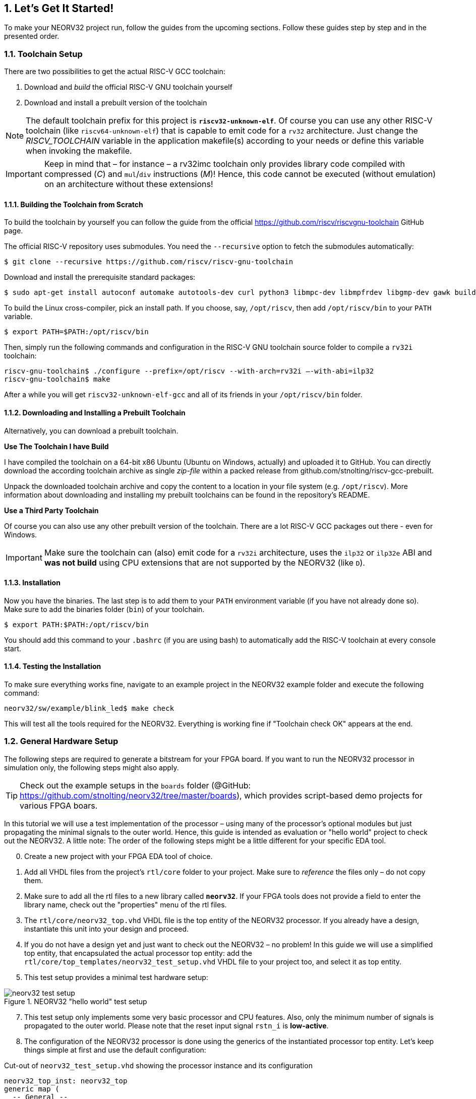 :sectnums:
== Let's Get It Started!

To make your NEORV32 project run, follow the guides from the upcoming sections. Follow these guides
step by step and in the presented order.

:sectnums:
=== Toolchain Setup

There are two possibilities to get the actual RISC-V GCC toolchain:

1. Download and _build_ the official RISC-V GNU toolchain yourself
2. Download and install a prebuilt version of the toolchain

[NOTE]
The default toolchain prefix for this project is **`riscv32-unknown-elf`**. Of course you can use any other RISC-V
toolchain (like `riscv64-unknown-elf`) that is capable to emit code for a `rv32` architecture. Just change the _RISCV_TOOLCHAIN_ variable in the application
makefile(s) according to your needs or define this variable when invoking the makefile.

[IMPORTANT]
Keep in mind that – for instance – a rv32imc toolchain only provides library code compiled with
compressed (_C_) and `mul`/`div` instructions (_M_)! Hence, this code cannot be executed (without
emulation) on an architecture without these extensions!


:sectnums:
==== Building the Toolchain from Scratch

To build the toolchain by yourself you can follow the guide from the official https://github.com/riscv/riscvgnu-toolchain GitHub page.

The official RISC-V repository uses submodules. You need the `--recursive` option to fetch the submodules
automatically:

[source,bash]
----
$ git clone --recursive https://github.com/riscv/riscv-gnu-toolchain
----

Download and install the prerequisite standard packages:

[source,bash]
----
$ sudo apt-get install autoconf automake autotools-dev curl python3 libmpc-dev libmpfrdev libgmp-dev gawk build-essential bison flex texinfo gperf libtool patchutils bc zlib1g-dev libexpat-dev
----

To build the Linux cross-compiler, pick an install path. If you choose, say, `/opt/riscv`, then add
`/opt/riscv/bin` to your `PATH` variable.

[source,bash]
----
$ export PATH=$PATH:/opt/riscv/bin
----

Then, simply run the following commands and configuration in the RISC-V GNU toolchain source folder to compile a
`rv32i` toolchain:

[source,bash]
----
riscv-gnu-toolchain$ ./configure --prefix=/opt/riscv --with-arch=rv32i –-with-abi=ilp32
riscv-gnu-toolchain$ make
----

After a while you will get `riscv32-unknown-elf-gcc` and all of its friends in your `/opt/riscv/bin` folder.


:sectnums:
==== Downloading and Installing a Prebuilt Toolchain

Alternatively, you can download a prebuilt toolchain.

**Use The Toolchain I have Build**

I have compiled the toolchain on a 64-bit x86 Ubuntu (Ubuntu on Windows, actually) and uploaded it to
GitHub. You can directly download the according toolchain archive as single _zip-file_ within a packed
release from github.com/stnolting/riscv-gcc-prebuilt.

Unpack the downloaded toolchain archive and copy the content to a location in your file system (e.g.
`/opt/riscv`). More information about downloading and installing my prebuilt toolchains can be found in
the repository's README.

**Use a Third Party Toolchain**

Of course you can also use any other prebuilt version of the toolchain. There are a lot  RISC-V GCC packages out there -
even for Windows.

[IMPORTANT]
Make sure the toolchain can (also) emit code for a `rv32i` architecture, uses the `ilp32` or `ilp32e` ABI and **was not build** using
CPU extensions that are not supported by the NEORV32 (like `D`).


:sectnums:
==== Installation

Now you have the binaries. The last step is to add them to your `PATH` environment variable (if you have not
already done so). Make sure to add the binaries folder (`bin`) of your toolchain.

[source,bash]
----
$ export PATH:$PATH:/opt/riscv/bin
----

You should add this command to your `.bashrc` (if you are using bash) to automatically add the RISC-V
toolchain at every console start.

:sectnums:
==== Testing the Installation

To make sure everything works fine, navigate to an example project in the NEORV32 example folder and
execute the following command:

[source,bash]
----
neorv32/sw/example/blink_led$ make check
----

This will test all the tools required for the NEORV32. Everything is working fine if "Toolchain check OK" appears at the end.



<<<
// ####################################################################################################################
:sectnums:
=== General Hardware Setup

The following steps are required to generate a bitstream for your FPGA board. If you want to run the
NEORV32 processor in simulation only, the following steps might also apply.

[TIP]
Check out the example setups in the `boards` folder  (@GitHub: https://github.com/stnolting/neorv32/tree/master/boards), which provides script-based
demo projects for various FPGA boars.

In this tutorial we will use a test implementation of the processor – using many of the processor's optional
modules but just propagating the minimal signals to the outer world. Hence, this guide is intended as
evaluation or "hello world" project to check out the NEORV32. A little note: The order of the following
steps might be a little different for your specific EDA tool.

[start=0]
. Create a new project with your FPGA EDA tool of choice.
. Add all VHDL files from the project's `rtl/core` folder to your project. Make sure to _reference_ the
files only – do not copy them.
. Make sure to add all the rtl files to a new library called **`neorv32`**. If your FPGA tools does not
provide a field to enter the library name, check out the "properties" menu of the rtl files.
. The `rtl/core/neorv32_top.vhd` VHDL file is the top entity of the NEORV32 processor. If you
already have a design, instantiate this unit into your design and proceed.
. If you do not have a design yet and just want to check out the NEORV32 – no problem! In this guide
we will use a simplified top entity, that encapsulated the actual processor top entity: add the
`rtl/core/top_templates/neorv32_test_setup.vhd` VHDL file to your project too, and
select it as top entity.
. This test setup provides a minimal test hardware setup:

.NEORV32 "hello world" test setup
image::neorv32_test_setup.png[align=center]

[start=7]
. This test setup only implements some very basic processor and CPU features. Also, only the
minimum number of signals is propagated to the outer world. Please note that the reset input signal
`rstn_i` is **low-active**.
. The configuration of the NEORV32 processor is done using the generics of the instantiated processor
top entity. Let's keep things simple at first and use the default configuration:

.Cut-out of `neorv32_test_setup.vhd` showing the processor instance and its configuration
[source,vhdl]
----
neorv32_top_inst: neorv32_top
generic map (
  -- General --
  CLOCK_FREQUENCY   => 100000000, -- in Hz # <1>
  BOOTLOADER_EN     => true,
  USER_CODE         => x"00000000",
  ...
  -- Internal instruction memory --
  MEM_INT_IMEM_EN   => true,
  MEM_INT_IMEM_SIZE => 16*1024, # <2>
  MEM_INT_IMEM_ROM  => false,
  -- Internal data memory --
  MEM_INT_DMEM_EN   => true,
  MEM_INT_DMEM_SIZE => 8*1024, # <3>
  ...
----
<1> Clock frequency of `clk_i` in Hertz
<2> Default size of internal instruction memory: 16kB (no need to change that _now_)
<3> Default size of internal data memory: 8kB (no need to change that _now_)

[start=9]
. There is one generic that has to be set according to your FPGA / board: The clock frequency of the
top's clock input signal (`clk_i`). Use the _CLOCK_FREQUENC_Y generic to specify your clock source's
frequency in Hertz (Hz) (note "1").
. If you feel like it – or if your FPGA does not provide so many resources – you can modify the
**memory sizes** (_MEM_INT_IMEM_SIZE_ and _MEM_INT_DMEM_SIZE_ – marked with notes "2" and "3") or even
exclude certain ISa extensions and peripheral modules from implementation - but as mentioned above, let's keep things
simple at first and use the standard configuration for now.

[NOTE]
Keep the internal instruction and data memory sizes in mind – these values are required for setting
up the software framework in the next section <<_general_software_framework_setup>>.

[start=11]
. Depending on your FPGA tool of choice, it is time to assign the signals of the test setup top entity to
the according pins of your FPGA board. All the signals can be found in the entity declaration:

.Entity signals of `neorv32_test_setup.vhd`
[source,vhdl]
----
entity neorv32_test_setup is
  port (
    -- Global control --
    clk_i       : in std_ulogic := '0'; -- global clock, rising edge
    rstn_i      : in std_ulogic := '0'; -- global reset, low-active, async
    -- GPIO --
    gpio_o      : out std_ulogic_vector(7 downto 0); -- parallel output
    -- UART0 --
    uart0_txd_o : out std_ulogic; -- UART0 send data
    uart0_rxd_i : in std_ulogic := '0' -- UART0 receive data
);
end neorv32_test_setup;
----

[start=12]
. Attach the clock input `clk_i` to your clock source and connect the reset line `rstn_i` to a button of
your FPGA board. Check whether it is low-active or high-active – the reset signal of the processor is
**low-active**, so maybe you need to invert the input signal.
. If possible, connected at least bit `0` of the GPIO output port `gpio_o` to a high-active LED (invert
the signal when your LEDs are low-active) - this LED will be used as status LED by the bootloader.
. Finally, connect the primary UART's (UART0) communication signals `uart0_txd_o` and
`uart0_rxd_i` to your serial host interface (USB-to-serial converter).
. Perform the project HDL compilation (synthesis, mapping, bitstream generation).
. Download the generated bitstream into your FPGA ("program" it) and press the reset button (just to
make sure everything is sync).
. Done! If you have assigned the bootloader status LED , it should be
flashing now and you should receive the bootloader start prompt in your UART console (check the baudrate!).



<<<
// ####################################################################################################################
:sectnums:
=== General Software Framework Setup

While your synthesis tool is crunching the NEORV32 HDL files, it is time to configure the project's software
framework for your processor hardware setup.

[start=1]
. You need to tell the linker the actual size of the processor's instruction and data memories. This has to be always sync
to the *hardware memory configuration* (done in section <<_general_hardware_setup>>).
. Open the NEORV32 linker script `sw/common/neorv32.ld` with a text editor. Right at the
beginning of the linker script you will find the **MEMORY** configuration showing two regions: `rom` and `ram`

.Cut-out of the linker script `neorv32.ld`: Memory configuration
[source,c]
----
MEMORY
{
  rom (rx) : ORIGIN = DEFINED(make_bootloader) ? 0xFFFF0000 : 0x00000000, LENGTH = DEFINED(make_bootloader) ? 4*1024 : 16*1024 # <1>
  ram (rwx) : ORIGIN = 0x80000000, LENGTH = 8*1024 # <2>
}
----
<1> Size of internal instruction memory (IMEM): 16kB
<2> Size of internal data memory (DMEM): 8kB

[WARNING]
The `rom` region provides conditional assignments (via the _make_bootloader_ symbol) for the _origin_
and the _length_ configuration depending on whether the executable is built as normal application (for the IMEM) or
as bootloader code (for the BOOTROM). To modify the IMEM configuration of the `rom` region,
make sure to **only edit the most right values** for `ORIGIN` and `LENGTH` (marked with notes "1" and "2").

[start=3]
. There are four parameters that are relevant here (only the right-most value for the `rom` section): The _origin_
and the _length_ of the instruction memory (region name `rom`) and the _origin_ and the _length_ of the data
memory (region name `ram`). These four parameters have to be always sync to your hardware memory
configuration as described in section <<_general_hardware_setup>>.

[IMPORTANT]
The `rom` _ORIGIN_ parameter has to be equal to the configuration of the NEORV32 ispace_base_c
(default: 0x00000000) VHDL package (`rtl/core/neorv32_package.vhd`) configuration constant. The `ram` _ORIGIN_ parameter has to
be equal to the configuration of the NEORV32 `dspace_base_c` (default: 0x80000000) VHDL
package (`rtl/core/neorv32_package.vhd`) configuration constant.

[IMPORTANT]
The `rom` _LENGTH_ and the `ram` _LENGTH_ parameters have to match the configured memory sizes. For
instance, if the system does not have any external memories connected, the `rom` _LENGTH_ parameter
has to be equal to the processor-internal IMEM size (defined via top's _MEM_INT_IMEM_SIZE_ generic)
and the `ram` _LENGTH_ parameter has to be equal to the processor-internal DMEM size (defined via top's
_MEM_INT_DMEM_SIZE_ generic).



<<<
// ####################################################################################################################
:sectnums:
=== Application Program Compilation

[start=1]
. Open a terminal console and navigate to one of the project's example programs. For instance navigate to the
simple `sw/example_blink_led` example program. This program uses the NEORV32 GPIO unit to display
an 8-bit counter on the lowest eight bit of the `gpio_o` output port.
. To compile the project and generate an executable simply execute:

[source,bash]
----
neorv32/sw/example/blink_led$ make exe
----

[start=3]
. This will compile and link the application sources together with all the included libraries. At the end,
your application is transformed into an ELF file (`main.elf`). The *NEORV32 image generator* (in `sw/image_gen`) takes this file and creates a
final executable. The makefile will show the resulting memory utilization and the executable size:

[source,bash]
----
neorv32/sw/example/blink_led$ make exe
Memory utilization:
   text    data     bss    dec    hex filename
    852       0       0    852    354 main.elf
Executable (neorv32_exe.bin) size in bytes:
864
----

[start=4]
. That's it. The `exe` target has created the actual executable `neorv32_exe.bin` in the current
folder, which is ready to be uploaded to the processor via the bootloader's UART interface.

[TIP]
The compilation process will also create a `main.asm` assembly listing file in the project directory, which
shows the actual assembly code of the complete application.



<<<
// ####################################################################################################################
:sectnums:
=== Uploading and Starting of a Binary Executable Image via UART

You have just created the executable. Now it is time to upload it to the processor. There are basically two
options to do so.

**Option 1**

The NEORV32 makefiles provide an upload target that allows to directly upload an executable from the
command line. Reset the processor and execute:

[source,bash]
----
sw/example/blink_led$ make COM_PORT=/dev/ttyUSB1 upload
----

Replace `/dev/ttyUSB1` with the actual serial port you are using to communicate with the processor. You
might have to use `sudo make ...` if the targeted device requires elevated access rights.

**Option 2**

The "better" option is to use a standard terminal program to upload an executable. This provides a more
comfortable way as you can directly interact with the bootloader console. Additionally, using a terminal program
also allows to directly communicate with the uploaded application.

[start=1]
. Connect the primary UART (UART0) interface of your FPGA board to a serial port of your
computer or use an USB-to-serial adapter.
. Start a terminal program. In this tutorial, I am using TeraTerm for Windows. You can download it from https://ttssh2.osdn.jp/index.html.en

[WARNING]
Make sure your terminal program can transfer the executable in raw byte mode without any protocol stuff around it.

[start=3]
. Open a connection to the corresponding srial port. Configure the terminal according to the
following parameters:

* 19200 Baud
* 8 data bits
* 1 stop bit
* no parity bits
* no transmission/flow control protocol! (just raw byte mode)
* newline on `\r\n` (carriage return & newline)

[start=4]
. Also make sure, that single chars are transmitted without any consecutive "new line" or "carriage
return" commands (this is highly dependent on your terminal application of choice, TeraTerm only
sends the raw chars by default).
. Press the NEORV32 reset button to restart the bootloader. The status LED starts blinking and the
bootloader intro screen appears in your console. Hurry up and press any key (hit space!) to abort the
automatic boot sequence and to start the actual bootloader user interface console.

.Bootloader console; aborted auto-boot sequence
[source,bash]
----
<< NEORV32 Bootloader >>

BLDV: Mar 23 2021
HWV:  0x01050208
CLK:  0x05F5E100
USER: 0x10000DE0
MISA: 0x40901105
ZEXT: 0x00000023
PROC: 0x0EFF0037
IMEM: 0x00004000 bytes @ 0x00000000
DMEM: 0x00002000 bytes @ 0x80000000

Autoboot in 8s. Press key to abort.
Aborted.

Available commands:
h: Help
r: Restart
u: Upload
s: Store to flash
l: Load from flash
e: Execute
CMD:>
----

[start=6]
. Execute the "Upload" command by typing `u`. Now the bootloader is waiting for a binary executable
to be send.

[source,bash]
----
CMD:> u
Awaiting neorv32_exe.bin...
----

[start=7]
. Use the "send file" option of your terminal program to transmit the previously generated binary executable `neorv32_exe.bin`.
. Again, make sure to transmit the executable in raw binary mode (no transfer protocol, no additional
header stuff). When using TeraTerm, select the "binary" option in the send file dialog.
. If everything went fine, OK will appear in your terminal:

[source,bash]
----
CMD:> u
Awaiting neorv32_exe.bin... OK
----

[start=10]
. The executable now resides in the instruction memory of the processor. To execute the program right
now run the "Execute" command by typing `e`:

[source,bash]
----
CMD:> u
Awaiting neorv32_exe.bin... OK
CMD:> e
Booting...
Blinking LED demo program
----

[start=11]
. Now you should see the LEDs counting.



<<<
// ####################################################################################################################
:sectnums:
=== Setup of a New Application Program Project

Done with all the introduction tutorials and those example programs? Then it is time to start your own
application project!

[start=1]
. The easiest way of creating a *new* project is to make a copy of an *existing* project (like the
`blink_led` project) inside the `sw/example` folder. By this, all file dependencies are kept and you can
start coding and compiling.
. If you want to place the project folder somewhere else you need to adapt the project's makefile. In
the makefile you will find a variable that keeps the relative or absolute path to the NEORV32 home
folder. Just modify this variable according to your new project's home location:

[source,makefile]
----
# Relative or absolute path to the NEORV32 home folder (use default if not set by user)
NEORV32_HOME ?= ../../..
----

[start=3]
. If your project contains additional source files outside of the project folder, you can add them to the _APP_SRC_ variable:

[source,makefile]
----
# User's application sources (add additional files here)
APP_SRC = $(wildcard *.c) ../somewhere/some_file.c
----

[start=4]
. You also need to add the folder containing the include files of your new project to the _APP_INC variable_ (do not forget the `-I` prefix):

[source,makefile]
----
# User's application include folders (don't forget the '-I' before each entry)
APP_INC = -I . -I ../somewhere/include_stuff_folder
----

[start=5]
. If you feel like it, you can change the default optimization level:

[source,makefile]
----
# Compiler effort
EFFORT = -Os
----

[TIP]
All the assignments made to the makefile variable can also be done "inline" when invoking the makefile. For example: `$make EFFORT=-Os clean_all exe`




<<<
// ####################################################################################################################
:sectnums:
=== Enabling RISC-V CPU Extensions

Whenever you enable/disable a RISC-V CPU extensions via the according _CPU_EXTENSION_RISCV_x_ generic, you need to
adapt the toolchain configuration so the compiler can actually generate according code for it.

To do so, open the makefile of your project (for example `sw/example/blink_led/makefile`) and scroll to the
"USER CONFIGURATION" section right at the beginning of the file. You need to modify the _MARCH_ variable and eventually
the _MABI_ variable according to your CPU hardware configuration.

[source,makefile]
----
# CPU architecture and ABI
MARCH = -march=rv32i # <1>
MABI = -mabi=ilp32 # <2>
----
<1> MARCH = Machine architecture ("ISA string")
<2> MABI = Machine binary interface

For example when you enable the RISC-V `C` extension (16-bit compressed instructions) via the _CPU_EXTENSION_RISCV_C_ generic (set _true_) you need
to add the 'c' extension also to the _MARCH_ ISA string.

You can also override the default _MARCH_ and _MABI_ configurations from the makefile when invoking the makefile:

[source,bash]
----
$ make MARCH=-march=rv32ic clean_all all
----

[NOTE]
The RISC-V ISA string (for _MARCH_) follows a certain canonical structure:
`rev32[i/e][m][a][f][d][g][q][c][b][v][n]...` For example `rv32imac` is valid while `rv32icma` is not valid.




<<<
// ####################################################################################################################
:sectnums:
=== Building a Non-Volatile Application without External Boot Memory

The primary purpose of the bootloader is to allow an easy and fast update of the current application. In particular, this is very handy
during the development stage of a project as you can upload modified programs at any time via the UART.
Maybe at some time your project has become mature and you want to actually _embed_ your processor
including the application.

There are two options to provide _non-volatile_ storage of your application. The simplest (but also most constrained) one is to implement the IMEM
as true ROM to contain your program. The second option is to use an external boot memory - this concept is shown in a different section:
<<_programming_an_external_spi_flash_via_the_bootloader>>.

Using the IMEM as ROM:

* for this boot concept the bootloader is no longer required
* this concept only works for the internal IMEM (but can be extended to work with external memories coupled via the processor's bus interface)
* make sure that the memory components (like block RAM) the IMEM is mapped to support an initialization via the bitstream

[start=1]
. At first, compile your application code by running the `make install` command:

[source,bash]
----
neorv32/sw/example/blink_led$ make compile
Memory utilization:
   text    data    bss    dec    hex filename
    852       0      0    852    354 main.elf
Executable (neorv32_exe.bin) size in bytes:
864
Installing application image to ../../../rtl/core/neorv32_application_image.vhd
----

[start=2]
. The `install` target has created an executable, too, but this time also in the form of a VHDL memory
initialization file. during synthesis, this initialization will become part of the final FPGA bitstream, which
in terms initializes the IMEM's memory primitives.
. To allow a direct boot of this image without interference of the bootloader you _can_ deactivate the implementation of
the bootloader via the according top entity's generic:

[source,vhdl]
----
BOOTLOADER_EN => false, -- implement processor-internal bootloader? # <1>
----
<1> Set to _false_ to make the CPU directly boot from the IMEM. In this case the BOOTROM is discarded from the design.

[start=4]
. When the bootloader is deactivated, the according module (BOOTROM) is removed from the design and the CPU will start booting
at the base address of the instruction memory space (IMEM base address) making the CPU directly executing your
application after reset.
. The IMEM could be still modified, since it is implemented as RAM by default, which might corrupt your
executable. To prevent this and to implement the IMEM as true ROM (and eventually saving some
more hardware resources), active the "IMEM as ROM" feature using the processor's according top entity
generic:

[source,vhdl]
----
MEM_INT_IMEM_ROM => true, -- implement processor-internal instruction memory as ROM
----

[start=6]
. Perform a new synthesis and upload your bitstream. Your application code now resides unchangeable
in the processor's IMEM and is directly executed after reset.




<<<
// ####################################################################################################################
:sectnums:
=== Customizing the Internal Bootloader

The bootloader provides several configuration options to customize it for your specific applications. The
most important user-defined configuration options are available as C `#defines` right at the beginning of the
bootloader source code `sw/bootloader/bootloader.c`):

.Cut-out from the bootloader source code `bootloader.c`: configuration parameters
[source,c]
----
/** UART BAUD rate */
#define BAUD_RATE (19200)
/** Enable auto-boot sequence if != 0 */
#define AUTOBOOT_EN (1)
/** Time until the auto-boot sequence starts (in seconds) */
#define AUTOBOOT_TIMEOUT 8
/** Set to 0 to disable bootloader status LED */
#define STATUS_LED_EN (1)
/** SPI_DIRECT_BOOT_EN: Define/uncomment to enable SPI direct boot */
//#define SPI_DIRECT_BOOT_EN
/** Bootloader status LED at GPIO output port */
#define STATUS_LED (0)
/** SPI flash boot image base address (warning! address might wrap-around!) */
#define SPI_FLASH_BOOT_ADR (0x00800000)
/** SPI flash chip select line at spi_csn_o */
#define SPI_FLASH_CS (0)
/** Default SPI flash clock prescaler */
#define SPI_FLASH_CLK_PRSC (CLK_PRSC_8)
/** SPI flash sector size in bytes (default = 64kb) */
#define SPI_FLASH_SECTOR_SIZE (64*1024)
/** ASCII char to start fast executable upload process */
#define FAST_UPLOAD_CMD '#'
----

**Changing the Default Size of the Bootloader ROM**

The NEORV32 default bootloader uses 4kB of storage. This is also the default size of the BOOTROM memory component.
If your new/modified bootloader exceeds this size, you need to modify the boot ROM configurations.

[start=1]
. Open the processor's main package file `rtl/core/neorv32_package.vhd` and edit the
`boot_size_c` constant according to your requirements. The boot ROM size must not exceed 32kB
and should be a power of two (for optimal hardware mapping).

[source,vhdl]
----
-- Bootloader ROM --
constant boot_size_c : natural := 4*1024; -- bytes
----

[start=2]
. Now open the NEORV32 linker script `sw/common/neorv32.ld` and adapt the _LENGTH_ parameter
of the `rom` according to your new memory size. `boot_size_c` and the `rom` _LENGTH_ attribute have to be always
identical. Do **not modify** the _ORIGIN_ of the `rom` section.

[source,c]
----
MEMORY
{
  rom (rx) : ORIGIN = DEFINED(make_bootloader) ? 0xFFFF0000 : 0x00000000, LENGTH = DEFINED(make_bootloader) ? 4*1024 : 16*1024 # <1>
  ram (rwx) : ORIGIN = 0x80000000, LENGTH = 8*1024
}
----
<1> Bootloader ROM default size = 4*1024 bytes (**left** value)

[IMPORTANT]
The `rom` region provides conditional assignments (via symbol `make_bootloader`) for the origin
and the length depending on whether the executable is built as normal application (for the IMEM) or
as bootloader code (for the BOOTROM). To modify the BOOTLOADER memory size, make
sure to edit the first value for the origin (note "1").

**Re-Compiling and Re-Installing the Bootloader**

Whenever you have modified the bootloader you need to recompile and re-install it and re-synthesize your design.

[start=1]
. Compile and install the bootloader using the explicit `bootloader` makefile target.

[source,bash]
----
neorv32/sw/bootloader$ make bootloader
----

[start=1]
. Now perform a new synthesis / HDL compilation to update the bitstream with the new bootloader
image (some synthesis tools also allow to only update the BRAM initialization without re-running
the entire synthesis process).

[NOTE]
The bootloader is intended to work regardless of the actual NEORV32 hardware configuration –
especially when it comes to CPU extensions. Hence, the bootloader should be build using the
minimal `rv32i` ISA only (`rv32e` would be even better).




<<<
// ####################################################################################################################
:sectnums:
=== Programming an External SPI Flash via the Bootloader

As described in section <<_external_spi_flash_for_booting>> the bootloader provides an option to store an application image to an external SPI flash
and to read this image back for booting. These steps show how to store a 

[start=1]
. At first, reset the NEORV32 processor and wait until the bootloader start screen appears in your terminal program.
. Abort the auto boot sequence and start the user console by pressing any key.
. Press u to upload the program image, that you want to store to the external flash:

[source]
----
CMD:> u
Awaiting neorv32_exe.bin...
----

[start=4]
. Send the binary in raw binary via your terminal program. When the uploaded is completed and "OK"
appears, press `p` to trigger the programming of the flash (do not execute the image via the `e`
command as this might corrupt the image):

[source]
----
CMD:> u
Awaiting neorv32_exe.bin... OK
CMD:> p
Write 0x000013FC bytes to SPI flash @ 0x00800000? (y/n)
----

[start=5]
. The bootloader shows the size of the executable and the base address inside the SPI flash where the
executable is going to be stored. A prompt appears: Type `y` to start the programming or type `n` to
abort. See section <<_external_spi_flash_for_booting> for more information on how to configure the base address.

[source]
----
CMD:> u
Awaiting neorv32_exe.bin... OK
CMD:> p
Write 0x000013FC bytes to SPI flash @ 0x00800000? (y/n) y
Flashing... OK
CMD:>
----

[start=6]
. If "OK" appears in the terminal line, the programming process was successful. Now you can use the
auto boot sequence to automatically boot your application from the flash at system start-up without
any user interaction.



<<<
// ####################################################################################################################
:sectnums:
=== Simulating the Processor

**Testbench**

The NEORV32 project features a simple default testbench (`sim/neorv32_tb.vhd`) that can be used to simulate
and test the processor setup. This testbench features a 100MHz clock and enables all optional peripheral and
CPU extensions except for the `E` extension and the TRNG IO module (that CANNOT be simulated due to its
combinatorial (looped) oscillator architecture).

The simulation setup is configured via the "User Configuration" section located right at the beginning of
the testbench's architecture. Each configuration constant provides comments to explain the functionality.

Besides the actual NEORV32 Processor, the testbench also simulates "external" components that are connected
to the processor's external bus/memory interface. These components are:

* an external instruction memory (that also allows booting from it)
* an external data memory
* an external memory to simulate "external IO devices"
* a memory-mapped registers to trigger the processor's interrupt signals

The following table shows the base addresses of these four components and their default configuration and
properties (attributes: `r` = read, `w` = write, `e` = execute, `a` = atomic accesses possible, `8` = byte-accessible, `16` =
half-word-accessible, `32` = word-accessible).

.Testbench: processor-external memories
[cols="^4,>3,^5,<11"]
[options="header",grid="rows"]
|=======================
| Base address | Size          | Attributes           | Description
| `0x00000000` | `imem_size_c` | `r/w/e,  a, 8/16/32` | external IMEM (initialized with application image)
| `0x80000000` | `dmem_size_c` | `r/w/e,  a, 8/16/32` | external DMEM
| `0xf0000000` |      64 bytes | `r/w/e, !a, 8/16/32` | external "IO" memory, atomic accesses will fail
| `0xff000000` |       4 bytes | `-/w/-,  a,  -/-/32` | memory-mapped register to trigger "machine external", "machine software" and "SoC Fast Interrupt" interrupts
|=======================

The simulated NEORV32 does not use the bootloader and directly boots the current application image (from
the `rtl/core/neorv32_application_image.vhd` image file). Make sure to use the `all` target of the
makefile to install your application as VHDL image after compilation:

[source, bash]
----
sw/example/blink_led$ make clean_all all
----

.Simulation-Optimized CPU/Processors Modules
[NOTE]
The `sim/rtl_modules` folder provides simulation-optimized versions of certain CPU/processor modules.
These alternatives can be used to replace the default CPU/processor HDL files to allow faster/easier/more
efficient simulation. **These files are not intended for synthesis!**

**Simulation Console Output**

Data written to the NEORV32 UART0 / UART1 transmitter is send to a virtual UART receiver implemented
as part of the testbench. Received chars are send to the simulator console and are also stored to a log file
(`neorv32.testbench_uart0.out` for UART0, `neorv32.testbench_uart1.out` for UART1) inside the simulator home folder.

**Faster Simulation Console Output**

When printing data via the UART the communication speed will always be based on the configured BAUD
rate. For a simulation this might take some time. To have faster output you can enable the **simulation mode**
or UART0/UART1 (see section <<_primary_universal_asynchronous_receiver_and_transmitter_uart0>>).

ASCII data send to UART0 will be immediately printed to the simulator console. Additionally, the
ASCII data is logged in a file (`neorv32.uart0.sim_mode.text.out`) in the simulator home folder. All
written 32-bit data is also dumped as 8-char hexadecimal value into a file
(`neorv32.uart0.sim_mode.data.out`) also in the simulator home folder.

ASCII data send to UART1 will be immediately printed to the simulator console. Additionally, the
ASCII data is logged in a file (`neorv32.uart1.sim_mode.text.out`) in the simulator home folder. All
written 32-bit data is also dumped as 8-char hexadecimal value into a file
(`neorv32.uart1.sim_mode.data.out`) also in the simulator home folder.

You can "automatically" enable the simulation mode of UART0/UART1 when compiling an application. In this case the
"real" UART0/UART1 transmitter unit is permanently disabled. To enable the simulation mode just compile
and install your application and add _UART0_SIM_MODE_ for UART0 and/or _UART1_SIM_MODE_ for UART1 to
the compiler's _USER_FLAGS_ variable (do not forget the `-D` suffix flag):

[source, bash]
----
sw/example/blink_led$ make USER_FLAGS+=-DUART0_SIM_MODE clean_all all
----

The provided define will change the default UART0/UART1 setup function in order to set the simulation mode flag in the according UART's control register.

[NOTE]
The UART simulation output (to file and to screen) outputs "complete lines" at once. A line is
completed with a line feed (newline, ASCII `\n` = 10).

**Simulation with Xilinx Vivado**

The project features default a Vivado simulation waveform configuration in `sim/vivado`.

**Simulation with GHDL**

To simulate the processor using _GHDL_ navigate to the `sim` folder and run the provided shell script. All arguments are passed to GHDL.
For example the simulation time can be configured using `--stop-time=4ms` as argument.

[source, bash]
----
neorv32/sim$ sh ghdl_sim.sh --stop-time=4ms
----



<<<
// ####################################################################################################################
:sectnums:
=== Building the Software Framework Documentation

All core library software sources (libraries `sw/lib`, example programs `sw/example`, ...) are highly documented using _doxygen_.
To build the documentation by yourself navigate to the project's `doc` folder and run _doxygen_:

[source,bash]
----
neorv32/docs$ doxygen Doxyfile
----

This will generate the `docs/doxygen_build` folder. To view the documentation, open the
`docs/doxygen_build/html/index.html` file with your browser of choice. Click on the "files" tab to
see a list of all documented files.

[TIP]
The documentation is automatically built and deployed to GitHub pages by the CI workflow (https://stnolting.github.io/neorv32/sw/files.html).



// ####################################################################################################################
:sectnums:
=== Building this Data Sheet

This data sheet is written using `asciidoc` and rendered by `asciidoc-pdf`. To build the pdf by yourself navigate
to the project's `doc` folder and execute the data sheet generator script:

[source,bash]
----
neorv32/docs$ sh make_datasheet.sh
----

This will render all `asciidoc` files from `docs/src_adoc` to generate this document (`docs/NEORV32.pdf`).


<<<
// ####################################################################################################################
:sectnums:
=== FreeRTOS Support

A NEORV32-specific port and a simple demo for FreeRTOS (https://github.com/FreeRTOS/FreeRTOS) are
available in the `sw/example/demo_freeRTOS` folder.

See the according documentation (`sw/example/demo_freeRTOS/README.md`) for more information.



// ####################################################################################################################
:sectnums:
=== RISC-V Architecture Test Framework

The NEORV32 Processor passes the according tests provided by the official RISC-V Architecture Test Suite
(V2.0+), which is available online at GitHub: https://github.com/riscv/riscv-arch-test

All files required for executing the test framework on a simulated instance of the processor (including port
files) are located in the `riscv-arch-test` folder in the root directory of the NEORV32 repository. Take a
look at the provided `riscv-arch-test/README.md` (https://github.com/stnolting/neorv32/blob/master/riscv-arch-test/README.md[online at GitHunb])
file for more information on how to run the tests and how testing is conducted in detail.

